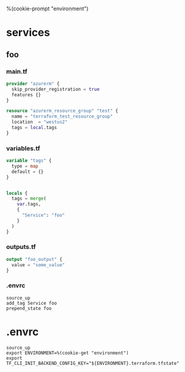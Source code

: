 %(cookie-prompt "environment")

* services

** foo

*** main.tf

  #+BEGIN_SRC terraform :tangle (cookie-get-path)
provider "azurerm" {
  skip_provider_registration = true
  features {}
}

resource "azurerm_resource_group" "test" {
  name = "terraform_test_resource_group"
  location  = "westus2"
  tags = local.tags
}
  #+END_SRC

*** variables.tf
#+BEGIN_SRC terraform :tangle (cookie-get-path)
variable "tags" {
  type = map
  default = {}
}


locals {
  tags = merge(
    var.tags,
    {
      "Service": "foo"
    }
  )
}

#+END_SRC

*** outputs.tf
#+BEGIN_SRC terraform :tangle (cookie-get-path)
output "foo_output" {
  value = "some_value"
}
#+END_SRC
*** .envrc
#+begin_src shell :tangle (cookie-get-path)
source_up
add_tag Service foo
prepend_state foo
#+end_src

* .envrc
#+begin_src shell :tangle (cookie-get-path)
source_up
export ENVIRONMENT=%(cookie-get "environment")
export TF_CLI_INIT_BACKEND_CONFIG_KEY="${ENVIRONMENT}.terraform.tfstate"
#+end_src
